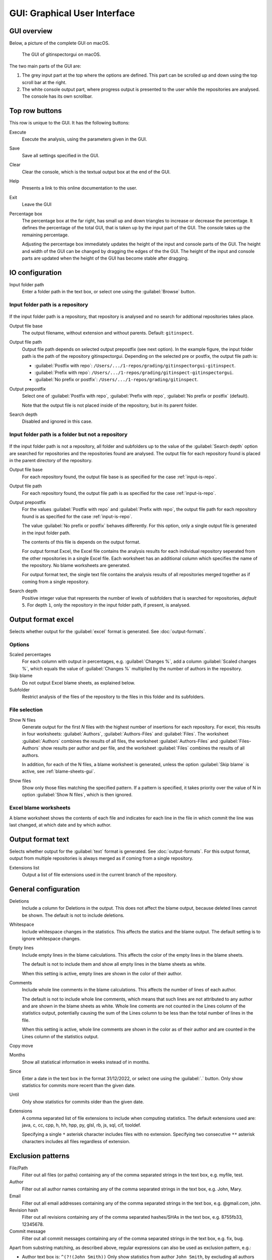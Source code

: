 GUI: Graphical User Interface
=============================

GUI overview
------------
Below, a picture of the complete GUI on macOS.

.. figure:: _files/gui.png

  The GUI of gitinspectorgui on macOS.

The two main parts of the GUI are:

1. The grey input part at the top where the options are defined. This part can
   be scrolled up and down using the top scroll bar at the right.
2. The white console output part, where progress output is presented to the user
   while the repositories are analysed. The console has its own scrollbar.

Top row buttons
---------------
This row is unique to the GUI. It has the following buttons:

Execute
  Execute the analysis, using the parameters given in the GUI.

Save
  Save all settings specified in the GUI.

Clear
  Clear the console, which is the textual output box at the end of the GUI.

Help
  Presents a link to this online documentation to the user.

Exit
  Leave the GUI

Percentage box
  The percentage box at the far right, has small up and down triangles to
  increase or decrease the percentage. It defines the percentage of the total
  GUI, that is taken up by the input part of the GUI. The console takes up the
  remaining percentage.

  Adjusting the percentage box immediately updates the height of the input and
  console parts of the GUI. The height and width of the GUI can be changed by
  dragging the edges of the the GUI. The height of the input and console parts
  are updated when the height of the GUI has become stable after dragging.


IO configuration
----------------
Input folder path
  Enter a folder path in the text box, or select one using the :guilabel:`Browse`
  button.

.. _input-is-repo:

Input folder path is a repository
^^^^^^^^^^^^^^^^^^^^^^^^^^^^^^^^^
.. figure:: _files/gui-repo-select.png

If the input folder path is a repository, that repository is analysed and no
search for addtional repositories takes place.

Output file base
  The output filename, without extension and without parents. Default:
  ``gitinspect``.

Output file path
  Output file path depends on selected output prepostfix (see next option). In
  the example figure, the input folder path is the path of the repository
  gitinspectorgui. Depending on the selected pre or postfix, the output file
  path is:

  * :guilabel:`Postfix with repo`: ``/Users/.../1-repos/grading/gitinspectorgui-gitinspect``.
  * :guilabel:`Prefix with repo`: ``/Users/.../1-repos/grading/gitinspect-gitinspectorgui``.
  * :guilabel:`No prefix or postfix`: ``/Users/.../1-repos/grading/gitinspect``.

Output prepostfix
  Select one of :guilabel:`Postfix with repo`,
  :guilabel:`Prefix with repo`, :guilabel:`No prefix or postfix` (default).

  Note that the output file is not placed inside of the repository, but in
  its parent folder.

Search depth
  Disabled and ignored in this case.


Input folder path is a folder but not a repository
^^^^^^^^^^^^^^^^^^^^^^^^^^^^^^^^^^^^^^^^^^^^^^^^^^
.. figure:: _files/gui-folder-select.png

If the input folder path is not a repository, all folder and subfolders up to
the value of the :guilabel:`Search depth` option are searched for repositories
and the repositories found are analysed. The output file for each repository
found is placed in the parent directory of the repository.

Output file base
  For each repository found, the output file base is as specified for the case
  :ref:`input-is-repo`.

Output file path
  For each repository found, the output file path is as specified for the case
  :ref:`input-is-repo`.

Output prepostfix
  For the values :guilabel:`Postfix with repo` and :guilabel:`Prefix with repo`,
  the output file path for each repository found is as specified for the case
  :ref:`input-is-repo`.

  The value :guilabel:`No prefix or postfix` behaves differently. For this
  option, only a single output file is generated in the input folder path.

  The contents of this file is depends on the output format.

  For output format Excel, the Excel file contains the analysis results for each
  individual repository seperated from the other repositories in a single Excel
  file. Each worksheet has an additional column which specifies the name of the
  repository. No blame worksheets are generated.

  For output format text, the single text file contains the analysis results of
  all repositories merged together as if coming from a single repository.

Search depth
  Positive integer value that represents the number of levels of subfolders
  that is searched for repositories, *default* ``5``. For depth ``1``, only
  the repository in the input folder path, if present, is analysed.


Output format excel
-------------------
Selects whether output for the :guilabel:`excel` format is generated. See
:doc:`output-formats`.

Options
^^^^^^^
Scaled percentages
  For each column with output in percentages, e.g. :guilabel:`Changes %`, add a
  column :guilabel:`Scaled changes %`, which equals the value of
  :guilabel:`Changes %` multiplied by the number of authors in the repository.

Skip blame
  Do not output Excel blame sheets, as explained below.

Subfolder
  Restrict analysis of the files of the repository to the files in this folder
  and its subfolders.

File selection
^^^^^^^^^^^^^^
Show N files
  Generate output for the first `N` files with the highest number of insertions
  for each repository. For excel, this results in four worksheets:
  :guilabel:`Authors`, :guilabel:`Authors-Files` and :guilabel:`Files`. The
  worksheet :guilabel:`Authors` combines the results of all files, the worksheet
  :guilabel:`Authors-Files` and :guilabel:`Files-Authors` show results per
  author and per file, and the worksheet :guilabel:`Files` combines the results
  of all authors.

  In addition, for each of the N files, a blame worksheet is generated, unless
  the option :guilabel:`Skip blame` is active, see :ref:`blame-sheets-gui`.

Show files
  Show only those files matching the specified pattern. If a pattern is
  specified, it takes priority over the value of N in option :guilabel:`Show N
  files`, which is then ignored.

.. _blame-sheets-gui:

Excel blame worksheets
^^^^^^^^^^^^^^^^^^^^^^
A blame worksheet shows the contents of each file and indicates for each line
in the file in which commit the line was last changed, at which date and by
which author.

Output format text
------------------
Selects whether output for the :guilabel:`text` format is generated. See
:doc:`output-formats`. For this output format, output from multiple repositories
is always merged as if coming from a single repository.

Extensions list
  Output a list of file extensions used in the current branch of the
  repository.


.. _general_config:

General configuration
---------------------
Deletions
  Include a column for Deletions in the output. This does not affect the blame
  output, because deleted lines cannot be shown. The default is not to include
  deletions.

Whitespace
    Include whitespace changes in the statistics. This affects the statics and
    the blame output. The default setting is to ignore whitespace changes.

Empty lines
  Include empty lines in the blame calculations. This affects the color of the
  empty lines in the blame sheets.

  The default is not to include them and show all empty lines in the blame
  sheets as white.

  When this setting is active, empty lines are shown in the color of their
  author.

Comments
  Include whole line comments in the blame calculations. This affects the number
  of lines of each author.

  The default is not to include whole line comments, which means that such lines
  are not attributed to any author and are shown in the blame sheets as white.
  Whole line coments are not counted in the Lines column of the statistics
  output, potentially causing the sum of the Lines column to be less than the
  total number of lines in the file.

  When this setting is active, whole line comments are shown in the color as of
  their author and are counted in the Lines column of the statistics output.

Copy move
  .. include:: opt-hard.inc

Months
	Show all statistical information in weeks instead of in months.

Since
	Enter a date in the text box in the format 31/12/2022, or select one using the
	:guilabel:`.` button. Only show statistics for commits more recent than the
	given date.

Until
	Only show statistics for commits older than the given date.

Extensions
    A comma separated list of file extensions to include when computing
    statistics. The default extensions used are: java, c, cc, cpp, h, hh,
    hpp, py, glsl, rb, js, sql, cif, tooldef.

    Specifying a single ``*`` asterisk character includes files with no extension.
    Specifying two consecutive ``**`` asterisk characters includes all files
    regardless of extension.


.. _exclusion_pattern:

Exclusion patterns
------------------
File/Path
	Filter out all files (or paths) containing any of the comma separated strings
	in the text box, e.g. myfile, test.

Author
  Filter out all author names containing any of the comma separated strings in
  the text box, e.g. John, Mary.

Email
  Filter out all email addresses containing any of the comma separated strings in
  the text box, e.g. @gmail.com, john.

Revision hash
  Filter out all revisions containing any of the comma separated hashes/SHAs in
  the text box, e.g. 8755fb33, 12345678.

Commit message
  Filter out all commit messages containing any of the comma separated strings in
  the text box, e.g. fix, bug.

Apart from substring matching, as described above, regular expressions
can also be used as exclusion pattern, e.g.:

* Author text box is: ``^(?!(John Smith))``
  Only show statistics from author ``John Smith``, by excluding all authors that
  are not John Smith.

* Author test box is: ``^(?!([A-C]))``
  Only show statistics from authors starting with the letters ``A/B/C``.

* Email text box is: ``.com$``
  Filter out statistics from all email addresses ending with ``.com``.
